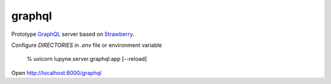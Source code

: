 graphql
=======
Prototype `GraphQL`_ server based on `Strawberry`_.

Configure `DIRECTORIES` in `.env` file or environment variable

   % uvicorn lupyne.server.graphql:app [--reload]

Open http://localhost:8000/graphql

.. _GraphQL: https://graphql.org
.. _Strawberry: https://strawberry.rocks
